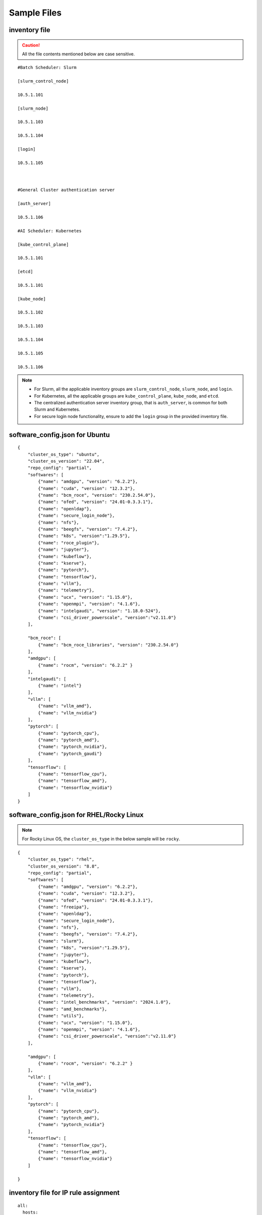 Sample Files
=============

inventory file
-----------------

.. caution:: All the file contents mentioned below are case sensitive.

::

        #Batch Scheduler: Slurm

        [slurm_control_node]

        10.5.1.101

        [slurm_node]

        10.5.1.103

        10.5.1.104

        [login]

        10.5.1.105



        #General Cluster authentication server

        [auth_server]

        10.5.1.106

        #AI Scheduler: Kubernetes

        [kube_control_plane]

        10.5.1.101

        [etcd]

        10.5.1.101

        [kube_node]

        10.5.1.102

        10.5.1.103

        10.5.1.104

        10.5.1.105

        10.5.1.106

.. note::

            * For Slurm, all the applicable inventory groups are ``slurm_control_node``, ``slurm_node``, and ``login``.
            * For Kubernetes, all the applicable groups are ``kube_control_plane``, ``kube_node``, and ``etcd``.
            * The centralized authentication server inventory group, that is ``auth_server``, is common for both Slurm and Kubernetes.
            * For secure login node functionality, ensure to add the ``login`` group in the provided inventory file.

software_config.json for Ubuntu
---------------------------------

::

    {
        "cluster_os_type": "ubuntu",
        "cluster_os_version": "22.04",
        "repo_config": "partial",
        "softwares": [
            {"name": "amdgpu", "version": "6.2.2"},
            {"name": "cuda", "version": "12.3.2"},
            {"name": "bcm_roce", "version": "230.2.54.0"},
            {"name": "ofed", "version": "24.01-0.3.3.1"},
            {"name": "openldap"},
            {"name": "secure_login_node"},
            {"name": "nfs"},
            {"name": "beegfs", "version": "7.4.2"},
            {"name": "k8s", "version":"1.29.5"},
            {"name": "roce_plugin"},
            {"name": "jupyter"},
            {"name": "kubeflow"},
            {"name": "kserve"},
            {"name": "pytorch"},
            {"name": "tensorflow"},
            {"name": "vllm"},
            {"name": "telemetry"},
            {"name": "ucx", "version": "1.15.0"},
            {"name": "openmpi", "version": "4.1.6"},
            {"name": "intelgaudi", "version": "1.18.0-524"},
            {"name": "csi_driver_powerscale", "version":"v2.11.0"}
        ],

        "bcm_roce": [
            {"name": "bcm_roce_libraries", "version": "230.2.54.0"}
        ],
        "amdgpu": [
            {"name": "rocm", "version": "6.2.2" }
        ],
        "intelgaudi": [
            {"name": "intel"}
        ],
        "vllm": [
            {"name": "vllm_amd"},
            {"name": "vllm_nvidia"}
        ],
        "pytorch": [
            {"name": "pytorch_cpu"},
            {"name": "pytorch_amd"},
            {"name": "pytorch_nvidia"},
            {"name": "pytorch_gaudi"}
        ],
        "tensorflow": [
            {"name": "tensorflow_cpu"},
            {"name": "tensorflow_amd"},
            {"name": "tensorflow_nvidia"}
        ]
    }

software_config.json for RHEL/Rocky Linux
-------------------------------------------

.. note:: For Rocky Linux OS, the ``cluster_os_type`` in the below sample will be ``rocky``.

::

        {
            "cluster_os_type": "rhel",
            "cluster_os_version": "8.8",
            "repo_config": "partial",
            "softwares": [
                {"name": "amdgpu", "version": "6.2.2"},
                {"name": "cuda", "version": "12.3.2"},
                {"name": "ofed", "version": "24.01-0.3.3.1"},
                {"name": "freeipa"},
                {"name": "openldap"},
                {"name": "secure_login_node"},
                {"name": "nfs"},
                {"name": "beegfs", "version": "7.4.2"},
                {"name": "slurm"},
                {"name": "k8s", "version":"1.29.5"},
                {"name": "jupyter"},
                {"name": "kubeflow"},
                {"name": "kserve"},
                {"name": "pytorch"},
                {"name": "tensorflow"},
                {"name": "vllm"},
                {"name": "telemetry"},
                {"name": "intel_benchmarks", "version": "2024.1.0"},
                {"name": "amd_benchmarks"},
                {"name": "utils"},
                {"name": "ucx", "version": "1.15.0"},
                {"name": "openmpi", "version": "4.1.6"},
                {"name": "csi_driver_powerscale", "version":"v2.11.0"}
            ],

            "amdgpu": [
                {"name": "rocm", "version": "6.2.2" }
            ],
            "vllm": [
                {"name": "vllm_amd"},
                {"name": "vllm_nvidia"}
            ],
            "pytorch": [
                {"name": "pytorch_cpu"},
                {"name": "pytorch_amd"},
                {"name": "pytorch_nvidia"}
            ],
            "tensorflow": [
                {"name": "tensorflow_cpu"},
                {"name": "tensorflow_amd"},
                {"name": "tensorflow_nvidia"}
            ]

        }

inventory file for IP rule assignment
---------------------------------------

::

     all:
       hosts:
         node1:
           nic_info:
             - { nic_name: eno20195np0, gateway: 10.10.1.254, metric: 101 }
             - { nic_name: eno20295np0, gateway: 10.10.2.254, metric: 102 }
             - { nic_name: eno20095np0, gateway: 10.10.3.254, metric: 103 }
             - { nic_name: eno19995np0, gateway: 10.10.4.254, metric: 104 }
             - { nic_name: eno19595np0, gateway: 10.10.5.254, metric: 105 }
             - { nic_name: eno19695np0, gateway: 10.10.6.254, metric: 106 }
             - { nic_name: eno19795np0, gateway: 10.10.7.254, metric: 107 }
             - { nic_name: eno19895np0, gateway: 10.10.8.254, metric: 108 }
         node02:
           nic_info:
             - { nic_name: enp129s0f0np0, gateway: 10.11.1.254, metric: 101 }
             - { nic_name: enp33s0f0np0, gateway: 10.11.2.254, metric: 102 }

inventory file for additional NIC configuration
------------------------------------------------

::

    [node-group1]
    10.5.0.3

    [node-group1:vars]
    Categories=group-1

    [node-group2]
    10.5.0.4
    10.5.0.5

    [node-group2:vars]
    Categories=group-2

inventory file to delete node from the cluster
-------------------------------------------------

::

    [nodes]
    10.5.0.33

pxe_mapping_file.csv
------------------------------------

::

    SERVICE_TAG,HOSTNAME,ADMIN_MAC,ADMIN_IP,BMC_IP
    XXXXXXX,n1,xx:yy:zz:aa:bb:cc,10.5.0.101,10.3.0.101
    XXXXXXX,n2,aa:bb:cc:dd:ee:ff,10.5.0.102,10.3.0.102


switch_inventory
------------------
::

    10.3.0.101
    10.3.0.102


powervault_inventory
------------------
::

    10.3.0.105




NFS Server inventory file
-------------------------


::

    #General Cluster Storage
    #NFS node
    [nfs]
    #node10


Inventory for iDRAC telemetry
------------------------------

::

    [idrac]
    10.10.0.1

.. note:: Only iDRAC/BMC IPs should be provided.

